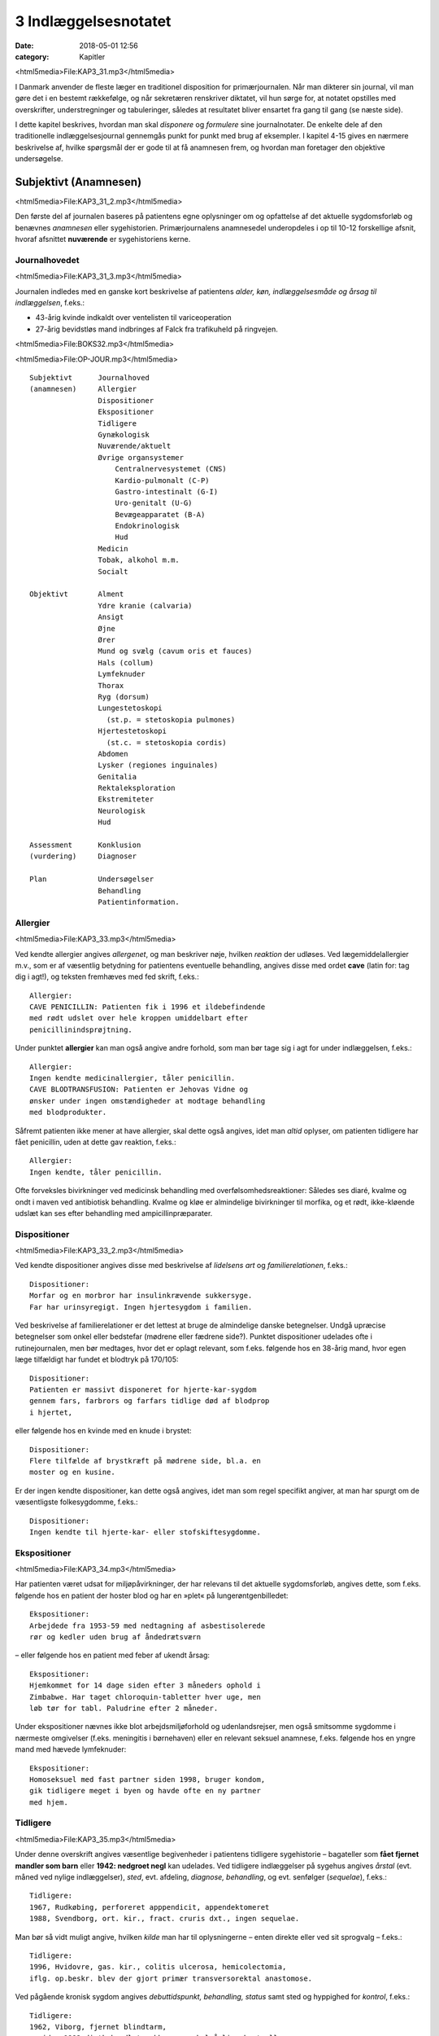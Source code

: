 3 Indlæggelsesnotatet
*********************

:date: 2018-05-01 12:56
:category: Kapitler

<html5media>File:KAP3_31.mp3</html5media>

I Danmark anvender de fleste læger en traditionel disposition for primærjournalen.
Når man dikterer sin journal, vil man gøre det i en
bestemt rækkefølge, og når sekretæren renskriver diktatet, vil hun sørge
for, at notatet opstilles med overskrifter, understregninger og tabuleringer,
således at resultatet bliver ensartet fra gang til gang (se næste side).

I dette kapitel beskrives, hvordan man skal *disponere* og *formulere* sine
journalnotater. De enkelte dele af den traditionelle indlæggelsesjournal
gennemgås punkt for punkt med brug af eksempler. I kapitel 4-15 gives
en nærmere beskrivelse af, hvilke spørgsmål der er gode til at få anamnesen
frem, og hvordan man foretager den objektive undersøgelse.

Subjektivt (Anamnesen)
======================

<html5media>File:KAP3_31_2.mp3</html5media>

Den første del af journalen baseres på patientens egne oplysninger om
og opfattelse af det aktuelle sygdomsforløb og benævnes *anamnesen* eller
sygehistorien. Primærjournalens anamnesedel underopdeles i op til 10-12
forskellige afsnit, hvoraf afsnittet **nuværende** er sygehistoriens kerne.

Journalhovedet
--------------

<html5media>File:KAP3_31_3.mp3</html5media>

Journalen indledes med en ganske kort beskrivelse af patientens *alder,
køn, indlæggelsesmåde og årsag til indlæggelsen*, f.eks.:

* 43-årig kvinde indkaldt over ventelisten til variceoperation
* 27-årig bevidstløs mand indbringes af Falck fra trafikuheld på ringvejen.

<html5media>File:BOKS32.mp3</html5media>

<html5media>File:OP-JOUR.mp3</html5media>

::

  Subjektivt      Journalhoved
  (anamnesen)     Allergier
                  Dispositioner
                  Ekspositioner
                  Tidligere
                  Gynækologisk
                  Nuværende/aktuelt
                  Øvrige organsystemer
                      Centralnervesystemet (CNS)
                      Kardio-pulmonalt (C-P)
                      Gastro-intestinalt (G-I)
                      Uro-genitalt (U-G)
                      Bevægeapparatet (B-A)
                      Endokrinologisk
                      Hud
                  Medicin
                  Tobak, alkohol m.m.
                  Socialt

  Objektivt       Alment
                  Ydre kranie (calvaria)
                  Ansigt
                  Øjne
                  Ører
                  Mund og svælg (cavum oris et fauces)
                  Hals (collum)
                  Lymfeknuder
                  Thorax
                  Ryg (dorsum)
                  Lungestetoskopi
                    (st.p. = stetoskopia pulmones)
                  Hjertestetoskopi
                    (st.c. = stetoskopia cordis)
                  Abdomen
                  Lysker (regiones inguinales)
                  Genitalia
                  Rektaleksploration
                  Ekstremiteter
                  Neurologisk
                  Hud

  Assessment      Konklusion
  (vurdering)     Diagnoser

  Plan            Undersøgelser
                  Behandling
                  Patientinformation.

Allergier
---------

<html5media>File:KAP3_33.mp3</html5media>

Ved kendte allergier angives *allergenet*, og man beskriver nøje, hvilken
*reaktion* der udløses. Ved lægemiddelallergier m.v., som er af væsentlig
betydning for patientens eventuelle behandling, angives disse med ordet
**cave** (latin for: tag dig i agt!), og teksten fremhæves med fed skrift, f.eks.:

::

  Allergier:
  CAVE PENICILLIN: Patienten fik i 1996 et ildebefindende
  med rødt udslet over hele kroppen umiddelbart efter
  penicillinindsprøjtning.

Under punktet **allergier** kan man også angive andre forhold, som
man bør tage sig i agt for under indlæggelsen, f.eks.:

::

  Allergier:
  Ingen kendte medicinallergier, tåler penicillin.
  CAVE BLODTRANSFUSION: Patienten er Jehovas Vidne og
  ønsker under ingen omstændigheder at modtage behandling
  med blodprodukter.

Såfremt patienten ikke mener at have allergier, skal dette også angives,
idet man *altid* oplyser, om patienten tidligere har fået penicillin, uden at
dette gav reaktion, f.eks.:

::

  Allergier:
  Ingen kendte, tåler penicillin.

Ofte forveksles bivirkninger ved medicinsk behandling med overfølsomhedsreaktioner:
Således ses diaré, kvalme og ondt i maven ved antibiotisk
behandling. Kvalme og kløe er almindelige bivirkninger til morfika,
og et rødt, ikke-kløende udslæt kan ses efter behandling med ampicillinpræparater.

Dispositioner
-------------

<html5media>File:KAP3_33_2.mp3</html5media>

Ved kendte dispositioner angives disse med beskrivelse af *lidelsens art* og
*familierelationen*, f.eks.:

::

  Dispositioner:
  Morfar og en morbror har insulinkrævende sukkersyge.
  Far har urinsyregigt. Ingen hjertesygdom i familien.

Ved beskrivelse af familierelationer er det lettest at bruge de almindelige
danske betegnelser. Undgå upræcise betegnelser som onkel eller bedstefar
(mødrene eller fædrene side?). Punktet dispositioner udelades ofte i
rutinejournalen, men bør medtages, hvor det er oplagt relevant, som
f.eks. følgende hos en 38-årig mand, hvor egen læge tilfældigt har fundet
et blodtryk på 170/105:

::

  Dispositioner:
  Patienten er massivt disponeret for hjerte-kar-sygdom
  gennem fars, farbrors og farfars tidlige død af blodprop
  i hjertet,

eller følgende hos en kvinde med en knude i brystet:

::

  Dispositioner:
  Flere tilfælde af brystkræft på mødrene side, bl.a. en
  moster og en kusine.

Er der ingen kendte dispositioner, kan dette også angives, idet man som
regel specifikt angiver, at man har spurgt om de væsentligste folkesygdomme,
f.eks.:

::

  Dispositioner:
  Ingen kendte til hjerte-kar- eller stofskiftesygdomme.

Ekspositioner
-------------

<html5media>File:KAP3_34.mp3</html5media>

Har patienten været udsat for miljøpåvirkninger, der har relevans til det
aktuelle sygdomsforløb, angives dette, som f.eks. følgende hos en patient
der hoster blod og har en »plet« på lungerøntgenbilledet:

::

  Ekspositioner:
  Arbejdede fra 1953-59 med nedtagning af asbestisolerede
  rør og kedler uden brug af åndedrætsværn

– eller følgende hos en patient med feber af ukendt årsag:

::

  Ekspositioner:
  Hjemkommet for 14 dage siden efter 3 måneders ophold i
  Zimbabwe. Har taget chloroquin-tabletter hver uge, men
  løb tør for tabl. Paludrine efter 2 måneder.

Under ekspositioner nævnes ikke blot arbejdsmiljøforhold og udenlandsrejser,
men også smitsomme sygdomme i nærmeste omgivelser (f.eks.
meningitis i børnehaven) eller en relevant seksuel anamnese, f.eks. følgende
hos en yngre mand med hævede lymfeknuder:

::

  Ekspositioner:
  Homoseksuel med fast partner siden 1998, bruger kondom,
  gik tidligere meget i byen og havde ofte en ny partner
  med hjem.

Tidligere
---------

<html5media>File:KAP3_35.mp3</html5media>

Under denne overskrift angives væsentlige begivenheder i patientens tidligere
sygehistorie – bagateller som **fået fjernet mandler som
barn** eller **1942: nedgroet negl** kan udelades. Ved tidligere indlæggelser
på sygehus angives *årstal* (evt. måned ved nylige indlæggelser),
*sted*, evt. afdeling, *diagnose, behandling*, og evt. senfølger (*sequelae*),
f.eks.:

::

  Tidligere:
  1967, Rudkøbing, perforeret apppendicit, appendektomeret
  1988, Svendborg, ort. kir., fract. cruris dxt., ingen sequelae.

Man bør så vidt muligt angive, hvilken *kilde* man har til oplysningerne –
enten direkte eller ved sit sprogvalg – f.eks.:

::

  Tidligere:
  1996, Hvidovre, gas. kir., colitis ulcerosa, hemicolectomia,
  iflg. op.beskr. blev der gjort primær transversorektal anastomose.

Ved pågående kronisk sygdom angives *debuttidspunkt, behandling, status*
samt sted og hyppighed for *kontrol*, f.eks.:

::

  Tidligere:
  1962, Viborg, fjernet blindtarm,
  – siden 1992 diætbehandlet sukkersyge, halvårlige kontroller
  hos egen læge, angiveligt pæne blodsukkertal,
  – siden 1994 forhøjet BT, angiveligt velbehandlet via
  egen læge.

Ved tidligere sygdom med recidivtilbøjelighed (f.eks. kræft eller tuberkulose)
beskrives *diagnosetidspunkt*, evt. prognostisk klassifikation, behandling
samt dato for seneste kontrol og status, f.eks.:

::

  Tidligere:
  1992, Århus Kommunehospital, c. corporis uteri stadium
  Ia, radikal hysterektomi, ingen strålebeh., seneste
  kontrol oktober 1997 var uden tegn på recidiv.

Traditionelt har man under **tidligere** udførligt beskrevet, om patienten
har eller ikke har haft en række nærmere specificerede sygdomme:
mæslinger, fåresyge, røde hunde, gigtfeber, difteri og skarlagensfeber.
Denne remse giver i dag ingen mening som rutine, men det kan være
relevant f.eks. at beskrive tidligere gigtfeber hos en hjertesyg eller tidligere
rubella hos en gravid.

Gynækologisk
------------

<html5media>File:KAP3_36.mp3</html5media>

Under denne overskrift beskrives en kvindelig patients blødnings- og
fertilitetsanamnese, idet man angiver *menarche* (første menstruation),
*menopause* (overgangsalder); man beskriver *cyklus* (varighed og interval
i dage), *sidste menstruations første dagØ (SM); hvis kvinden er gravid,
anføres det, om graviditeten er ønsket, og man angiver gestationsalder
(GA); man beskriver tidligere *graviditeter* og *fødsler*, og man oplyser om
evt. hormonbehandling og antikonception. Eksempler:

::

  Gynækologisk:
  Regelmæssigt menstruerende siden 12-års-alderen med en
  cyklus på 5/28. Gravida III, para I med ab.pro x 2 og
  en ukompliceret vaginal fødsel. Har spiral. SM 12/4.

  Gynækologisk:
  Menarche 1987. Regelmæssigt blødende på tabl. Minulet
  indtil sep. af disse primo januar. Herefter uregelmæssig
  cyklus på 2-5/25-30 indtil SM 23/7 sv.t. GA = 8 uger +
  2 dage. Pos. grav.test. hos e.l. primo sept. Graviditeten
  er ønsket, pt. er gravida 0.

Den gynækologiske anamnese anføres kun, hvor det er relevant. F.eks. vil
man undlade det ved en 21-årig kvindelig håndboldspiller, der møder til
en ambulant knæartroskopi, mens man derimod bør gøre det hos en 48-årig 
kvinde, der indlægges til udredning af anæmi.

Nuværende/aktuelt
-----------------

<html5media>File:KAP3_37.mp3</html5media>

Dette afsnit er kernen i anamnesen, hvor man beskriver de symptomer
og forhold, der har forårsaget patientens indlæggelse, og hvor man fremhæver
de subjektive informationer, man finder væsentlige for den videre
diagnostik og behandling.Man tager ofte udgangspunkt i de symptomer
og gener, som patienten selv finder vigtige (»hovedklagen«), men bør
forsøge at redigere sygehistorien, så det lægefagligt relevante er velbelyst.
Hvis anamnesen baseres på andre kilder end patienten selv, anføres
dette, f.eks. **Anamnese suppleret ved samtale med patientens
datter**. Er der sproglige problemer, anføres dette, f.eks. **Pt. forstår
ikke dansk, og anamnese er optaget ved hjælp af tolk.**

**Genindlæggelse**

<html5media>File:BOKS37.mp3</html5media>

::

  Er der tale om genindlæggelse i et længere forløb, kan dette
  afsnit passende deles i to: Et, der kaldes nuværende, og ét, der
  kaldes aktuelt eller siden sidst, f.eks.:

  Nuværende:
  Pt. er velkendt i afd. siden 1990 med diabetiske
  fodsår. Fik d. 3/7-2000 foretaget højresidig forfodsamputation,
  efterfølgende besværlig opheling, men
  udskrives d. 27/8 med en pæn stump.

  Aktuelt:
  Indlægges på foranledning af hjemmeplejen, der ved
  besøg i dag bemærker en rådden lugt fra foden.
  Pt. er egentlig imod genindlæggelse, da han synes,
  vi holdt for længe på ham sidst. Pt. har selv bemærket,
  at foden er blevet sort den seneste uges
  tid, men har ingen smerter fra den.

Punktet **nuværende** har en noget løsere og mindre formel struktur end
de øvrige journalpunkter. Man skal derfor passe på ikke at blive for sludrende
og refererende, som i flg. eksempel:

::

  Nuværende:
  Pt., som er på besøg hos en kusine, får pludselig meget
  ondt i brystet, det trykker, og hun ringer 112.
  Lægeambulancen kommer og giver pt. et drop og medicin,
  pt. kan ikke huske hvilken (morfika?), men det hjælper.
  Pt. har tidligere haft ondt, men ikke ligesom nu, det
  trykker fortil bag sternum og stråler ud i venstre arm,
  og pt. er bleg og klam. Pt. har kendt angina pectoris.
  Pt. bliver kørt direkte på kardiologisk afsnit, hvor man
  finder A M I på ekg’et. Efter konf. med bagvagt Henning
  Rasmussen er der givet Streptase.

Efter læsningen af dette sidder man tilbage med uvæsentlige oplysninger
(f.eks.: på besøg hos kusinen), ubesvarede spørgsmål om både væsentligt
(hvad tid startede smerterne?) og uvæsentligt (hvem ringer 112?), og
man bliver forvirret over sammenblanding af subjektivt (smerter),
objektivt (bleg og klam), vurdering (AMI) og plan (trombolyse).

En mere systematik beskrivelse af sygehistorien i ovennævnte eksempel
kunne se således ud:

::

  Nuværende:
  Det sidste 1/2 år har pt. haft næsten daglige anfald af
  brystsmerter ved anstrengelse, som dog altid lindres ved
  1-2 nitrospray. I morges kl. halv ni, mens pt. er i gang
  med lettere havearbejde, får han pludselig voldsomme
  smerter midt i brystet med udstråling til venstre arm.
  Anfaldet værre end vanligt. Pt. må lægge sig, har svært
  ved at få vejret og føler sig som klemt under en damptromle.
  Nitrospray uden effekt. Lægeambulancen tilkaldes,
  og iflg. ambulancejournalen er der kl. 09.07 givet inj.
  Morfin 10 mg i.v. med god effekt.

**Nuværende:**

<html5media>File:BOKS39.mp3</html5media>

#. **Kendte sygdomme eller tilstande** der er relevante for det aktuelle forløb:

   - debuttidspunkt
   - behandling
   - status og kontrol

#. **Aktuelle symptomer** med det væsentligste symptom først.

   - For hvert symptom beskrives:

     - *debut* (hvordan og hvornår)
     - *alvor* (sammenlignet med tidligere; forstyrrer nattesøvn etc.)
     - *optræden* (konstant, aftagende/tiltagende, anfaldsvist, hvor hyppigt)
     - hvad *forværrer* eller *lindrer* symptomet.

   - For det hyppige symptom smerte beskrives desuden:

     - *lokalisation*
     - *udstråling*
     - *karakter* (jagende, trykkende, borende etc.).

#. **Patientens egne overvejelser** over symptomernes betydning
   og sygdommens art, herunder også patientens egne
   »diagnoseforslag«. Selvom patientens egen prioritering af
   symptomer og patientens egne diagnoseforslag kan virke
   absurde set med lægeøjne, bør de som hovedregel nævnes.


Øvrige organsystemer
--------------------

<html5media>File:KAP3_39.mp3</html5media>

I dette afsnit beskrives sygdomme og klager, der ikke umiddelbart har
relation til den primære indlæggelsesårsag, f.eks. gigtsmerter hos en hjertesyg.
Man kan også »fange« symptomer, der har relation til den akutte
sygdom, f.eks. hvilesmerter og kolde fødder hos en hjertesyg patient.

Traditionelt gennemgår man de store organsystemer ét for ét i rækkefølgen
hoved til storetå, og man koncentrerer sig om hovedsymptomerne
på lidelse inden for hvert organgsystem (jf. kapitel 5-15):


**Centralnervesystemet (CNS) (se kapitel 11):**
  hovedpine?
  svimmelhed? synsforstyrrelser? føleforstyrrelser og
  lammelser? krampeanfald? mentale ændringer? humør? søvn?
  hukommelsesbesvær?
**Kardio-pulmonalt (K-P) (se kapitel 5 – 6):**
  åndenød? brystsmerter?
  hjertebanken? hævede ankler? hvæsen? hoste? opspyt?
**Gastro-intestinalt (G-I) (se kapitel 7):**
  appetit? uønsket
  vægttab? kvalme eller opkastninger? synkebesvær? halsbrand?
  mavesmerter? ændret afføringsmønster?
**Uro-genitalt (U-G) (se kapitel 8 – 9):**
  svie og smerte ved
  vandladning? vandladningsbesvær? ufrivillig vandladning?
  blodig urin? ødemer? (kvinder: underlivssmerter? blødningsforstyrrelser?
  udflåd?)
**Bevægeapparatet (B-A) (se kapitel 10 + 12):**
  smerter i ekstremiteterne?
  rygsmerter? stivhed? hævede led? sår? claudicatio?

Disse 5 er den sædvanlige remse, men af og til overser man symptomer
fra de »små« organsystemer:

**Hud (se kapitel 14):**
  kløe? udslæt? sår?
**Sanseorganer (se kapitel 15):**
  høretab? øresusen? svimmelhed? synstab?
**Stofskifte (endokrinologisk)(se kapitel 13):**
  appetit- og vægtændringer? træthed? tørst? tisser meget? varme- eller
  kuldefornemmelse? psykiske ændringer?

Efter sin grundige udspørgen af patienten vil man ofte sidde tilbage med
mange *negative* informationer, dvs. symptomer, som patienten *ikke* har.
Dilemmaet er, om man skal omtale alle disse i sit journalnotat. Generelt
må man sige, at jo mere uerfaren man er, jo flere negative informationer
skal man nævne – så en senere læser er sikker på, at man har gjort sit
arbejde grundigt. I øvrigt må man indrette sine beskrivelser efter forholdene.
F.eks. vil det være fuldstændigt naturligt at man hos en 21-årig,
fuldstændigt sund og rask håndboldspiller, der møder til ambulant
artroskopi, blot anfører:

::

  Øvrige organsystemer:
  Ingen klager ved systematisk udspørgen,

hvor man får understreget, at man har spurgt om det hele, men at pt. er
fuldstændig symptomfri. Hos `hjertepatienten <#nuvaerende-aktuelt>`__ er det derimod
relevant at få dækket bredt, da grundsygdommen *aterosklerose* har
mange komplikationer og det hos en sådan patient er vigtigt at få et helhedssyn
på patientens funktionsniveau:

::

  Øvrige organsystemer:
  CNS: Ingen føleforstyrrelser, taleforstyrrelser eller
  lammelser. Får hovedpine, når blodtrykket er for højt,
  men har aldrig haft synsforstyrrelser.
  K-P: Ingen hoste, i øvrigt som anført.
  G-I: God appetit, normalt afføringsmønster. Har taget
  11 kg på siden rygeophør for 1 år siden.
  U-G: Nykturi x 2-4, slap stråle og igangsætningsbesvær.
  Er henvist til urologisk ambulatorium.
  B-A: Ingen klager, særligt ingen klager over hævede ben,
  hvilesmerter eller kolde fødder.

Medicin
-------

<html5media>File:KAP3_41.mp3</html5media>

I dette afsnit anføres den medicin, som patienten tager, både lægeordineret
og håndkøbsmedicin samt naturpræparater. Man anfører *præparatnavn,
doseringsform* (tablet, mikstur etc.), *styrke, dosis og hyppighed*. Hos eksemplet
`hjertepatienten <#nuvaerende-aktuelt>`__:

::

  Medicin:
  tabl. Furix 40 mg x 3
  tabl. Kaleorid 750 mg x 3
  tabl. Digoxin 125 μg x 2
  tabl. Capoten 12,5 mg x 2
  mundspray Nitrolingual 0,4 mg/dosis p.n.
  tabl. Magnyl 75 mg x 1
  »Kräuterblut« jernmikstur.

Har en patient intet medicinforbrug kan man anføre:

::

  Medicin:
  Nihil

Tobak, alkohol og øvrigt misbrug
--------------------------------

<html5media>File:KAP3_42.mp3</html5media>

Man anfører størrelsen af det aktuelle, oplyste forbrug og evt. art. Det
kan være relevant at anføre tidligere forbrug og dato for ophør. F.eks.:

::

  Tobak:
  Røget 20-30 cigaretter dagligt fra 16-års-alderen,
  ophørt 1993.

Ofte ser man detaljerede beskrivelser af fuldstændigt gennemsnitlige
alkoholvaner, som f.eks.:

::

  Alkohol:
  Nyder ved festlige lejligheder gerne et glas rød- eller
  hvidvin, men har intet regelmæssigt dagligt forbrug ud
  over en øl til maden en gang imellem.

hvor man lige så godt kunne nøjes med:

::

  Alkohol:
  Intet misbrug.

Oplysninger om indtagelse af euforiserende stoffer (heroin, kokain,
speed, ecstasy, hash) anføres også på dette sted.

Socialt
-------

<html5media>File:KAP3_42_2.mp3</html5media>

Man anfører patientens *erhverv, civilstand, boligforhold, hjemmeboende
børn, nærmeste pårørende* samt øvrige relevante oplysninger, herunder
*sprogproblemer* og *væsentlige fritidsaktiviteter*. Eksempler:

::

  Socialt:
  Pensioneret buschauffør, rask hustru, eget hus i ét plan,
  stor nyttehave, som pt. passer, søn og svigerdatter bor
  i nærheden.

  Socialt:
  Flygtet fra Somalia mar. 2001 med 2 børn via flygtningelejr
  i Kenya. Ægtefælle i Somalia. Pt. netop udsluset fra
  Sandholm-lejren til 2 vær. lejl. i Karlebo. Børnene på
  3 og 5 år passes af svigerinde under indlæggelsen.
  Pt. taler ikke dansk, forstår lidt fransk.

Her kan man også anføre relevante oplysninger vedrørende patientens
funktionsniveau:

::

  Socialt:
  Enke siden 1987. Tidlg. syerske. Folkepens. Klarer
  dårligt selv trapperne til lejligheden, indstillet til
  beskyttet bolig. Klarer selv pers. hygiejne, hj.hjælp
  til resten.

Objektivt
=========

<html5media>File:KAP3_43.mp3</html5media>

Beskrivelsen af den objektive undersøgelse indledes altid med en beskrivelse
af almene kliniske fund og herefter i en traditionel rækkefølge fra
»top til tå« de objektive fund. Væsentlige positive fund beskrives, og
negative fund anføres, for så vidt de er relevante. Her gælder også, at jo
mindre erfaren man er, jo flere negative fund skal man beskrive. Når
man læser i sygehusjournaler, får man indtryk af, at det hyppigste objektive
fund er **i.a.** der betyder: intet abnormt, dvs. alt er normalt. Det er
en fristende frase at fyre af, når man er uerfaren og ikke synes, at man
kan høre eller se noget unormalt. Skriv hellere hvad du faktisk *har* set
eller hørt, så den mere erfarne kollega, der kommer efter dig, kan vurdere,
hvad der skal efterundersøges. Ved en usikker hjertestetoskopi, hvor
man næsten ikke kan høre hjertelydene, skal man ikke skrive
**St.c.: i.a.**, men skrive, hvad man oplever, f.eks.:

:: 

  St.c.: Svage hjertelyde overdøvet af respirationen.
  Der kan ikke sikkert vurderes mislyde.

I det følgende gives en vejledning i *beskrivelsen* af den objektive undersøgelse
– selve undersøgelsesteknikkerne er beskrevet i kapitlerne 4 til 15.
For hvert organsystem anføres en systematik, der med fordel kan anvendes
ved beskrivelsen, og de hyppigste fund nævnes.

Man medtager sjældent alle de punkter, der gennemgås her, i den objektive
undersøgelse, men prioriterer de enkelte dele i forhold til anamnesen
og diagnostiske overvejelser.

**Adfærdstermer:**

<html5media>File:BOKS44.mp3</html5media>

Inspektion:
  – den undersøgelse, hvor man ser.
Palpation:
  – den undersøgelse, hvor man føler.
Eksploration:
  – undersøgelsen af hulrum med sine fingre.
Perkussion:
  – den undersøgelse, hvor man banker på patienten.
Auskultation:
  – den undersøgelse, hvor man lytter med stetoskop.

Almene fund
-----------
(se kapitel 4)

<html5media>File:KAP3_44.mp3</html5media>

I det indledende afsnit giver man et »signalement« af patientens aktuelle
tilstand ved at beskrive følgende almene og umiddelbare kliniske fund:

– Almentilstanden (AT) bemærkes altid:
  upåvirket? oppegående? vågen
  og klar? orienteret i tid, sted og egne data? påvirket bevidsthedstilstand?
  psykisk påfaldende? dement? smerteforpint? beruset (ebrieret)?
  kørestolsbunden? miseriespræget (misligeholdt)?
– Ernæringstilstanden (ET) kan anføres: 
  Traditionelt anvendes betegnelserne
  **ET middel/over middel/under middel**, men man kan
  også skrive f.eks. **svært adipøs** (fed) eller **kakektisk** (radmager)
  eller endnu bedre anføre patientens *højde* og *vægt.*
– Farve: 
  normale farver? solbrændt? rødblussende? bleg? perifer eller central cyanose?
  ikterisk? tegn på anæmi? gusten (uræmi)?
– Perifer cirkulation:
  varm og tør? kold og klamtsvedende?
– Hydreringsgrad: 
  normohydreret? nedsat hudturgor? halonering?
  tørre slimhinder?
– Respiration: 
  naturlig respiration? respirationsbesværet? hyperventilerende?
  overfladisk respiration? Kussmauls respiration?
– Værdier: 
  Man anfører blodtryk, puls og temperatur og evt., hvordan
  disse er fremkommet (f.eks. BT liggende eller TP rektalt). Evt. kan
  også anføres respirationsfrekvens og iltmætning (pulsoksimeter).
– Resultater af *akutte parakliniske undersøgelser* bør også anføres hér;
  f.eks. beskrives et akut ekg hos en patient med brystsmerter eller en
  akut arteriepunktur (a-punktur) hos en respirationsbesværet patient.

Ved `hjertepatienten <#nuvaerende-aktuelt>`__ eksemplet så den almene beskrivelse
sådan ud:

::

  Objektivt
  Vågen og klar, ej smerteforpint, bleg og klam. Nat.
  respiration. Moderat adipøs med æblefacon.
  BT 95/70, P 96 regelmæssig, Tp 37,2 (målt i øret).
  Akut ekg viser sinusrytme med en frekvens på 100-110,
  ascenderende ST-elevationer i V2-V3 og I, ingen abnorme
  Q-takker eller negative T-takker.

Ydre kranie (calvaria)
----------------------
(se kapitel 11)

<html5media>File:KAP3_45.mp3</html5media>

Beskrives f.eks. ved bevidsthedspåvirkede og traumepatienter: Er der
ydre læsioner? Frakturmistanke (strepitus)?

Ansigt
------

<html5media>File:KAP3_45_2.mp3</html5media>

Ansigtet beskrives sjældent, men under denne overskrift kan man f.eks.
se: Er der umiddelbare tegn på *facialisparese* (se s. 168)? Er der ømhed af
*aa. temporales*? Hos traumepatienter: Er ansigtsskelettet intakt og uømt?
Devierer *næsen*, og er der *udflåd* (blod, liquor)?

Øjne
----
(se kapitel 15)

<html5media>File:KAP3_45_3.mp3</html5media>

Øjne undersøges ofte på patienter, der indlægges på sygehus: Er patienten
*blind* eller har *glasøje*? Er der *periorbitale ødemer, exophthalmus*
(udstående øjne) eller brillehæmatom? Er der i *sclerae* tegn på icterus
(gulsot), eller er der i *conjunctivae* injektion eller tegn på anæmi? Er
*øjenmedierne* klare, eller er der f.eks. katarakt (grå stær) eller hyphaema
(blod)? Man beskriver *pupillernes* form (runde?), størrelse (egale eller af
uens størrelse (anisokori)? knappenålspupiller?) og reaktion for lys (lysstive?
normalt reagerende?). *Synsfeltet* noteres. Er *øjenbevægelserne* frie?
Er der nystagmus eller strabismus (skelen)(se kapitel 11)?

En øjenundersøgelse hos en beruset person, der havde slået hovedet
og henvendt sig i skadestuen, var beskrevet således:

::

  Øjne: Conjunctivae let injicerede. Klare øjenmedier.
  Pupiller runde, egale og naturligt reagerende for lys.
  Frie øjenbevægelser i alle fire retninger. Latent
  strabismus.

Ører
----
(se kapitel 15)

<html5media>File:KAP3_46.mp3</html5media>

Beskrives f.eks. ved traumepatienter, patienter med øresmerter og patienter
med feber af ukendt årsag: Er ydre øre intakt? Er der udflåd eller
blod? Hvad viser otoskopi?

Mund og svælg (cavum oris et fauces)
------------------------------------

<html5media>File:KAP3_46_2.mp3</html5media>

Mund og svælg beskrives ved alle patienter, der skal fuldbedøves og i
øvrigt efter behov, f.eks. ved mistanke om cancer, anæmi eller feber af
ukendt årsag.Man beskriver efter følgende systematik: Er *slimhinderne*
tørre eller fugtige? Er der blødninger i slimhinden? Har patienten *egne
tænder*, og hvordan er *tandstatus*? Løse tænder, del- og fuldproteser
beskrives. Er *tungen* forstørret eller er tungeoverfladen glat og atrofisk?
Er der rødme, belægning eller hævelse af *tonsiller* og *ganebuer*. Ved traumepatienter:
Er der intakte og fastsiddende *tænder*, og er mandiblen
uøm?

Halsen (collum)
---------------

<html5media>File:KAP3_46_3.mp3</html5media>

Halsen beskrives rutinemæssigt hos mange patienter: Er der *struma?* Er
struma diffust forstørret, diffust knudret eller med enkelte lokaliserede
knuder? Er der *lymfadenit?* Er der *halsvenestase?* Er der *nakkestivhed?*
Hos en pt. med diaré og vægttab som hovedklager, og som senere viste
sig at have tyreotoksikose, stod der i indlæggelsesjournalen:

::

  Collum: Ingen adenit eller halsvenestase. Der er en
  symmetrisk, multinodøst forstørret og uøm struma målende
  ca. 5 x 6 cm.

Lymfeknuder
-----------
(se kapitel 4)

<html5media>File:KAP3_46_4.mp3</html5media>

Undersøges på vide indikationer f.eks. ved cancermistanke og feber af
ukendt årsag. Hovedspørgsmålet er: Er der hævelse og ømhed af lymfeknuder
(også kaldet lymfadenit eller lymfadenopati)? Ved positive fund
beskrives *lokalitet, antal, størrelse, ømhed*, og om knuderne er *smuttende*
(fri af hud og underlag) eller *fikserede* (fastsiddende). Ved negative fund
bør man hos relevante pt. angive de undersøgte regioner. Hos en febril
og nakkestiv 6-årig dreng stod der i journalen:

::

  Lymfeknuder: Aksiller, collum, klavikler og hø. inguen
  uden lymfadenitis. I ve. inguen en enkelt lille,
  smuttende uøm knude.

Thorax
------
(se kapitel 6)

<html5media>File:KAP3_47.mp3</html5media>

Thorax’ *form* beskrives, hvis den er abnorm (f.eks. tøndeform, pectus
excavatum). Thoraxhalvdelenes bevægelighed beskrives (symmetri?).
Indtrækninger i jugulum og under ribbenskurvaturen? Medbevægelighed
af abdomen? Paradoks respiration? Ved traumer beskrives lokalisation
af evt. ribbensømhed og strepitus. Ved multitraumatiserede: Er
thorax stabilt? Hos kvinder beskrives *mammae* (se kapitel 13): symmetri?
indtrækninger? hudforandringer? papilflåd? udfyldninger?

Ryg og rygsøjle (dorsum et columna vertebralis)
-----------------------------------------------
(se kapitel 10)

<html5media>File:KAP3_47_2.mp3</html5media>

Ryggen beskrives sædvanligvis kun, hvis der er symptomer herfra.
*Deformiteter* bemærkes (kyfose, skolioser, hyperlordose). Hvis der er
*ømhed* ved palpation beskrives lokalisation og type (bankeøm, rokkeøm
etc.). Columnas *bevægelighed* beskrives.

Lungestetoskopi (St.p. stethoscopia pulmonum)
---------------------------------------------
(se kapitel 6)

<html5media>File:KAP3_47_3.mp3</html5media>

Lungestetoskopien beskrives hos alle hospitalsindlagte patienter: Resultatet
af *perkussionen* beskrives: er der normale lungegrænser, er perkussionlyden
klar, dæmpet eller rungende. Herefter beskrives *auskultationen*:
Er der påskyndet (hurtig) respiration? Er der forlænget ekspirium
(udånding)? Er respirationslyden normal eller svækket, og kan den
beskrives som vesikulær eller bronkial? Er der bilyde: rhonchi, rallelyde
(krepitationer) eller pleurale gnidningslyde? Evt. stemmefænomen
beskrives.

Hos en cyanotisk og svært respirationsbesværet patient, der havde
røget i 50 år, var følgende beskrevet i primærjournalen:

::

  St.p.: Tøndeformet thorax med indtrækninger i fossa
  jugularis. Ved perkussion er der dæmpning basalt bag på
  højre lungefelt. Forlænget ekspirium med rhonchi overalt
  på begge lungefelter.

Hjertestetoskopi (St.c. stethoscopia cordis)
--------------------------------------------
(se kapitel 5)

<html5media>File:KAP3_48.mp3</html5media>

Hjertestetoskopien beskrives hos alle hospitalsindlagte patienter efter flg.
system:

– *Rytmen:*
  Er rytmen regelmæssig? Hvis den er uregelmæssig, er der
  tale om en »evigt gentagende« (perpetuel) arytmi eller blot om spredte
  ekstrasystoler? Hvad er hjertefrekvensen? Er der pulsdeficit?
– *Ekstralyde:* 
  Er der galoprytme eller kliklyde?
– *Mislyde:*
  man beskriver styrke (grad 1-5), karakter (blød, blæsende,
  ru, maskinlyd), placering i hjertecyklus (systolisk eller diastolisk), stedet,
  hvor den høres bedst (»maksimum«), og evt. projektion (hals,
  aksil).

Hos en patient med mangeårig hypertension og claudicatio intermittens,
men uden væsentlige hjertesymptomer var der i journalen beskrevet følgende
hjertestetoskopi:

::

  St.c.: Regelmæssig aktion på 72 uden pulsdeficit. Der
  høres tydeligt en kraftig, ru, midtsystolisk mislyd
  over 1. aortasted med projektion til karotiderne.

Abdomen
-------
(se kapitel 7)

<html5media>File:KAP3_48_2.mp3</html5media>

Abdomen beskrives hos de fleste patienter, der indlægges på sygehus. Ved
*inspektion* bemærkes, om abdomen er fladt, om det er indtrukket og
rigidt med manglende respirationsbevægelser, eller om det er udspilet
(opdrevet), evt. toppet (lokaliseret distension) eller med tarmrejsning
(synlig peristaltik). Friske operationssår beskrives altid med lokalisation
og kvalitet (er såret sufficient, eller er der defekter eller hernier; og er det
reaktionsløst og uømt, eller er der infektionstegn?); ældre operationsar
(cikatricer) beskrives efter behov. *Palpationsfundene* beskrives efter følgende
system:

– *Konsistens:* 
  Er abdomen blødt eller hårdt. Hvis abdomen er hårdt, er
  det så diffust og bræthårdt (universel *défense*), er det blot fordi patienten
  spænder pga. nervøsitet og kolde lægehænder (abdomen blødt
  ved afledning af patienten), eller er der tale om en lokaliseret, involuntær
  (reflektorisk) spænding (lokal *défense*) i abdominalvæggen, der
  kan reproduceres selv ved afledning af patienten?
– *Ømhed:* 
  Er abdomen uømt, eller er der ømhed? Hvis der er ømhed,
  er denne så diffus eller lokaliseret? Findes ømheden ved let palpation,
  eller er der tale om dyb ømhed? Er der slipømhed?
– *Udfyldninger:*
  Er der forstørrede organer (organomegali) eller abnorme
  udfyldninger? Beskriv altid lokalisationen og giv et groft skøn over
  størrelsen i cm. Beskriv form, overflade og konsistens (f.eks. blød og
  glat, hård og knudret, fast, elastisk, spændt) samt mobilitet (f.eks.
  adherent, kan balloteres). Er udfyldningen pulserende?
– *Perkussion:*
  Er der abnorm blære- eller leverdæmpning eller tegn på ascites?
– *Auskultation:*
  Er der normale, rigelige tarmlyde eller sparsomme og
  evt. klingende tarmlyde? Manglende tarmlyde beskrives som tyst
  abdomen.

Hos `hjertepatienten <#nuvaerende-aktuelt>`__ eksemplet var maven beskrevet på følgende
måde i journalen:

::

  Abdomen: Adipøst, fladt, blødt og uømt. Sufficient
  appendektomicikatrice. Ingen hepato- eller splenomegali.
  Nyreloger frie og uømme.

At nyrelogerne er »frie« rummer en underforståelse: frie for udfyldninger,
patologi osv.

Lysker (regiones inguinales)
----------------------------
(se kapitel 7)

<html5media>File:KAP3_49.mp3</html5media>

Lyskerne kan beskrives separat eller under afsnittet abdomen. Er der
tegn på hernier, og hvor store er de? Ligger herniet over eller under *lig.
inguinale?* Er det fuldt eller delvist reponibelt eller irreponibelt? Er der
hernie i scrotum? Er der anslag ved hoste? Har man undersøgt for brok
på alle bugvæggens svage steder, kan man skrive brokporte frie. Pulsforholdene
i *aa. femorales* anføres f.eks. ved patienter med claudicatio
intermittens (se kapitel 12). Lymfadenitis kan beskrives hér eller under
en særligt overskrift (jf. side 46).

Mandlige kønsorganer (genitalia masculina)
------------------------------------------
(se kapitel 8)

<html5media>File:KAP3_50.mp3</html5media>

Beskrivelse af kønsorganerne er ofte relevant hos ældre mænd og i øvrigt
ved symptomer: Har patienten *kateter à demeure?* Er forhuden til stede,
og kan den retraheres, eller er der phimosis eller præputiale adhærencer?
Er der udflåd fra uretralåbningen? Er der sår eller vesikler på glans og
penis? Er der to testes i scrotum? Er testes normaltstore, egale, uømme
og glatte? Er der abnorme udfyldninger i scrotum? Undlad beskrivelser
af penis størrelse og facon – det er sjældent relevant.

Gynækologisk undersøgelse (GU)
------------------------------
(se kapitel 9)

<html5media>File:KAP3_50_2.mp3</html5media>

GU beskrives altid ved mistanke om gynækologisk sygdom og ved uafklaret
abdominalia hos kvinder. Ved *inspektion* beskrives først vulva og
perineum: Er der sår, vesikler eller kondylomer? Portio og vagina beskrives:
Er slimhinden normal eller atrofisk? Er der blod, koagler eller udflåd
*(fluor)* i vagina? Er portio upåfaldende? Er orificium lukket eller gabende?
Ved *eksploration* beskrives *uterus’* størrelse, lejring (ante/retroflekteret
eller lige), form (glat eller puklet), konsistens (blød, fast, hård), mobilitet
og evt. ømhed. Er der ømhed eller udfyldninger af *adnexa?* Har patienten
en abnorm bækkenbundsmuskulatur (øm, spændt, dårlig knibefunktion)?

Hos en gravid viste den gynækologiske undersøgelse:

::

  GU: Insp.: Vulva nat., vagina med sparsomt, sejt
  hvidligt fluor, ej ildelugtende. Portio cyanotisk.
  Orificium snørehulsformet. Ekspl.: positivt Hegars tegn.
  Uterus blød, anteflekteret, mobil og forstørret svarende
  til menostasien. Frit og uømt til siderne.

Rektaleksploration (exploratio rectalis)
----------------------------------------
(se kapitel 7)

<html5media>File:KAP3_50_3.mp3</html5media>

Skal altid udføres hos mænd med urologiske problemer, hos alle patienter
med mavesmerter, gastroentestinale problemer og i øvrigt på vide
indikationer. Er der ved *inspektion* synlige hæmorider eller marisker? Er
der ved *eksploration* en normal sphinctertonus og voluntær kontraktion?
Er der udfyldninger (tumorer, polypper) i rectum? Er der normalt 
udseende faeces på handsken, eller ses melaena eller frisk blod? Hos mænd
beskrives prostatas form (glat og symmetrisk med tydelige midterfure
eller knudret og uregelmæssig), konsistens (gummiagtig eller stenhård)
og størrelse (nås overkanten?).

Bækken (pelvis)
---------------
(se kapitel 10)

<html5media>File:KAP3_51.mp3</html5media>

Beskrives ved traumepatienten: Er bækkenet stabilt og uømt?

Ekstremiteter
-------------
(se kapitel 10 + 12)

<html5media>File:KAP3_51_2.mp3</html5media>

Ekstremiteterne beskrives, hvor det er relevant ud fra anamnesen. Er alle
fire ekstremiteter frit bevægelige (kan løftes fra lejet), eller er der sideforskel?
Er der oplagte fejlstillinger (frakturer og luksationer)? Beskriv eventuel
hudatrofi (tynd, skinnende ubehåret hud), muskeltrofik (normal
eller atrofisk), tonus (normal, hyper- eller hypotonus, kontrakturer,
spasticitet, rigiditet) og kraft (løftes netop fra lejet, løftes mod modstand,
normal kraft, sammenlignet med modsatte ekstremitet).

Er ekstremiteterne kolde og blege? Er der perifer cyanose? Er der normalt
eller nedsat kapillærrespons? Er der palpabel puls i *aa. radialis, aa.
dorsalis pedis* (ADP), *aa. tibialis posterior* (ATP) og *aa. femoralis?* Er der
lividitet (bleghed) og smerter ved elevation? Er der tegn på kronisk stase
(staseeksem, ulcus cruris)? Er der varicer? Er der øget venetegning, omfangsforøgelse
og dyb muskelømhed?

Er der ødemer? Hvis der er ødemer, beskriver man disses lokalisation
og udbredelse: Er de deklive, dvs. fodryg og ankler hos oppegående og i
flankerne hos sengeliggende? Er de ens på begge ekstremiteter (egale)?
Hvor højt går de op på ekstremiteten?

Ved patienten med lændesmerter med udstråling: Er der normal
strakt benløftningstest eller ses *Lasègues symptom?* Er der normale kraftforhold
over knæ- og ankelled? Evt. kan en grov neurologisk undersøgelse
også beskrives hér (se nedenfor).

Ved traumer: Er der frakturtegn (direkte og indirekte ømhed, fejlstilling,
strepitus (side 141))? Ved kroniske ekstremitetssmerter: er der
ansamling, ledhævelse, ømhed eller nedsat bevægelighed af leddene?

Hos `hjertepatienten <#nuvaerende-aktuelt>`__ blev ekstremiteterne beskrevet således:

::

  Ekstremiteter: Frit bevægelige. Normale biceps- og
  patellarreflekser. Nat. sensibilitet overalt. Ganske
  diskrete ankelødemer bilateralt, ingen staseforandringer.
  God puls bilateralt i ADP og ATP.

Neurologisk
-----------
(se kapitel 11)

<html5media>File:KAP3_52.mp3</html5media>

Ved beskrivelsen af neurologiske fund anvendes følgende systematik:

**Bevidsthed:** Er patienten vågen og klar? Reagerer og svarer han på tiltale
eller kun på smertestimuli? Er han bevidsthedssløret, angives score efter
*Glasgow Coma Scale* (se kapitel 11, side 164). Er han orienteret i tid, sted
og egne data? Er han hallucineret eller depressiv? Er der tegn på demens
(hvilke)?

**Sprog:** Er der dysartri (udtaledefekter)? Er der tegn på afasi: Kan patienten
følge opfordringer, benævne genstande, gentage sætninger, er patientens
spontantale korrekt? Er patientens afasi flydende eller ikke-flydende?

**Hjernenerver:**

II:
  Er der normalt synsfelt for finger?
III+IV+VI:
  Egale, lysreagerende pupiller? Frie øjenbevægelser i alle fire retninger?
V:
  Normal sensibilitet i ansigtet? Egal tyggemuskelfunktion?
VII:
  Kan patienten rynke pande, knibe øjne sammen og vise tænder?
VIII:
  Nystagmus? Høres fingerknitren?
IX+X:
  Devierer uvula? Normal svælgrefleks?
XI:
  Kan patienten dreje hovedet og løfte skulderen?
XII:
  Bevæges tungen normalt?

**Motorisk:** Beskriv truncus, over- og underekstremiteter for sig. Er der
normal muskeltonus og -trofik? Er der normal kraft over de store led? Er
der dysdiadokokinese (manglende evne til at udføre hurtige alternerende
bevægelser)? Er der normal strakt arm-test og normale finger-næse-test
og *Rombergs prøve?* Er der normale senereflekser? Normalt plantarrespons?
Er der normal tå-, hæle- og liniegang?

**Sensorisk:** Beskriv truncus, over- og underekstremiteter for sig. Er der
normal berøringssans, smertesans og vibrationssans?

Hud
---
(se kapitel 14)

<html5media>File:KAP3_53.mp3</html5media>

Generelt: Er huden intakt og uden udslæt (eksantem)? Ved traumer: Er
der sår, ekskoriationer (hudafskrabninger) eller sugillationer (blå mærker)?
Ved feber eller blødning: Er der petekkier eller ekkymoser (hudblødninger,
der ikke kan trykkes væk)?

Ved eksantem: Er det lokaliseret, evt. symmetrisk eller universelt, er
det kløende eller ikke-kløende? Beskriv eksantemets udseende: Hvilken
farve har det (højrød, rustrød, blegrødt)? Hvilken konsistens har huden:
normal, infiltreret (fast, fortykket) eller indureret (hård)? Beskriv elementernes
udseende.

Konklusion og diagnoser
=======================

<html5media>File:KAP3_53_2.mp3</html5media>

På baggrund af anamnesen og den objektive undersøgelser vil man i de
fleste tilfælde kunne give en vurdering af patientens tilstand og et godt
bud på, hvad han fejler.Man skal ikke i sin konklusion gentage eller udpensle
de informationer, der er anført i de subjektive og objektive afsnit,
men snarere prøve at finde *syntesen* af disse informationer: Er der nogle
logiske sammenhænge mellem patientens egne symptomer og diagnoseforslag
og dine objektive fund? I eksemplet med `hjertepatienten <#nuvaerende-aktuelt>`__ er det oplagt at skrive:

::

  Konklusion:
  Pt. med velkendt iskæmisk hjertesygdom. Anamnese og ekg
  forenelige med akut, transmuralt forvægsinfarkt med debut
  i dag kl. ca. 08.30.
                 // AMI
                    mb. cordis ischaemicus //

Peger anamnese og klinik ikke på en eller flere oplagte diagnoser, fremhæver
man i sin konklusion væsentlige anamnestiske og objektive informationer
og giver sine diagnoseforslag. Ofte vil man i sådanne tilfælde
sætte hovedsymptomer eller væsentlige fund på diagnosens »plads« som
i flg. eksempel (bemærk, at diaré er et symptom):

::

  Konklusion:
  Tidligere rask, 21-årig landbrugselev med 10 dage varende
  vandtynde og blodige diaréer og et vægttab på 6 kg i
  samme periode. Objektivt er det eneste påfaldende tp. på
  38,5 og en distinkt ømhed i højre fossa. Infektiøs gastroenterit
  virker som det mest oplagte, med kronisk
  inflammatorisk tarmsygdom som mulig differentialdiagnose.
                   // diarrhoea obs causa
                      gastroenteritis acuta obs pro
                      enteritis chronica lille obs //

I dette eksempel præsenteres man for hyppigt anvendt diagnose-slang.
**Obs causa** betyder frit oversat: Lad os finde ud af årsagen til dette
symptom! **Obs pro** betyder: En sandsynlig diagnose, lad os undersøge
det nærmere! **Lille obs** betyder: En mindre sandsynlig diagnose, men
lad os ikke glemme det som mulighed.

Traditionelt anføres diagnoser på græsk med latinske tilblandinger.
Både nationalt (Sundhedsstyrelsen) og internationalt (ICD-10) er man
imidlertid ved at gå over til normalt-sprogs diagnoser, som f.eks.:

::

  // akut myokardieinfarkt
     iskæmisk hjertesygdom //

Plan
====

<html5media>File:KAP3_54.mp3</html5media>

Indlæggelsesjournalen afsluttes med lægens beslutninger (ordinationer)
vedrørende den videre observation, undersøgelse og behandling af patienten,
og man refererer sin information til patienten.

Undersøgelse og behandling
--------------------------

<html5media>File:KAP3_54_2.mp3</html5media>

Hvis diagnosen fortsat er uafklaret eller man vil have bekræftet sine
diagnoseforslag, kan der være behov for yderligere undersøgelser eller
lægetilsyn. I journalen på en pt., der var indlagt akut under diagnosen
**//pneumonia (lungebetændelse)//** stod der:

::

  Der er taget              rp. rødt og hvidt blodbillede,
                                elektrolytter, CRP
  På vej til afdelingen     rp. røntgenbillede af thorax
  På afdelingen             rp. ekspektorat til dyrkning
                            rp. tp. morgen + aften
                            rp. venflon
                            rp. inf. NaCl isotonisk
  Stillingtagen til antibiotisk behandling, når vi har set
  røntgenbillederne.

Man skal selvfølgelig specificere de undersøgelser, man ønsker udført,
men ofte kan man med fordel ordinere »standardpakker«, der måtte tilbydes
fra det enkelte centrallaboratorium, f.eks. »levertal« eller »koagulationsstatus
«. Hvis diagnosen er kendt (som hos AMI-patienten), kan
man ønske at specificere et observations- og behandlingsregime, f.eks.:

::

  Pt.                       indlægges
  på kardiologisk afsnit    rp. monitorering
  og kl. 12                 rp. nyt ekg
  samt kl. 15               rp. CK-MB, leukocytter
  og pt. flg. herefter      rp. vanligt AMI-regime.

  Der er ingen kontraindikationer for trombolyse, og efter
  tlf.konf. med bagvagt Henning Rasmussen er der umiddelbart
  opstartet
                            rp. trombolyse jf. instruks.
  der fungerer fra kl. 09.40
  Pt. har desuden fået      rp. tbl. Magnyl 150 mg
  Kan ved smerter få        rp. inj. Ketogan 1 ml p.n.
                                max. x 4

Ordinationer af behandling skal *altid* specificeres, så de er utvetydige.
Ved lægemiddelordinationer betyder det angivelse af adminstrationsform
(**tbl.** (tablet), **supp.** (supporsitorium), **inj.** (injektion) osv.),
præparatnavn, evt. styrke, dosis og adminstrationsvej (**p.o.** (per os),
**i.v.** (intravenøst), **i.m.** (intramuskulært), **rektalt** osv.), hyppighed
og evt. tidspunkt (til natten, ved måltider osv.). For medicin, der kan
gives ved behov (**p.n.**) angives *altid*, hvilken indikation der skal udløse
p.n.-medicinen, og det maksimale antal doser der må gives pr. døgn.

Patientinformation
------------------

<html5media>File:KAP3_56.mp3</html5media>

Under denne overskrift anføres et ganske kort referat af den information,
man har givet patienten.Man kan med fordel bruge »at..« sætninger.
Man skal så vidt mulig skrive de ord og vendinger, man har anvendt
over for patienten. Hvis man har informeret om risici ved en foreslået
behandling og patienten har accepteret, anføres dette også, f.eks.:

::

  Patientinformation:
  At hjertediagrammet viser tegn på blodprop i en kranspulsåre,
  at blodpropopløsende medicin giver bedre overlevelse
  og bedre langsigtet hjertefunktion, men at
  behandlingen giver en lille risiko for hjerneblødning.
  Pt. accepterer risici.